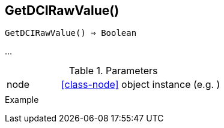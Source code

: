 == GetDCIRawValue()

[source,c]
----
GetDCIRawValue() ⇒ Boolean
----

…

.Parameters
[cols="1,3" grid="none", frame="none"]
|===
|node|<<class-node>> object instance (e.g. )
||
|===

.Return

.Example
[.output]
....
....
